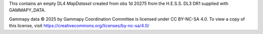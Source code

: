 This contains an empty DL4 `MapDataset` created from obs 1d 20275 from the
H.E.S.S. DL3 DR1 supplied with GAMMAPY_DATA.

Gammapy data © 2025 by Gammapy Coordination Committee is licensed under CC BY-NC-SA 4.0.
To view a copy of this license, visit https://creativecommons.org/licenses/by-nc-sa/4.0/